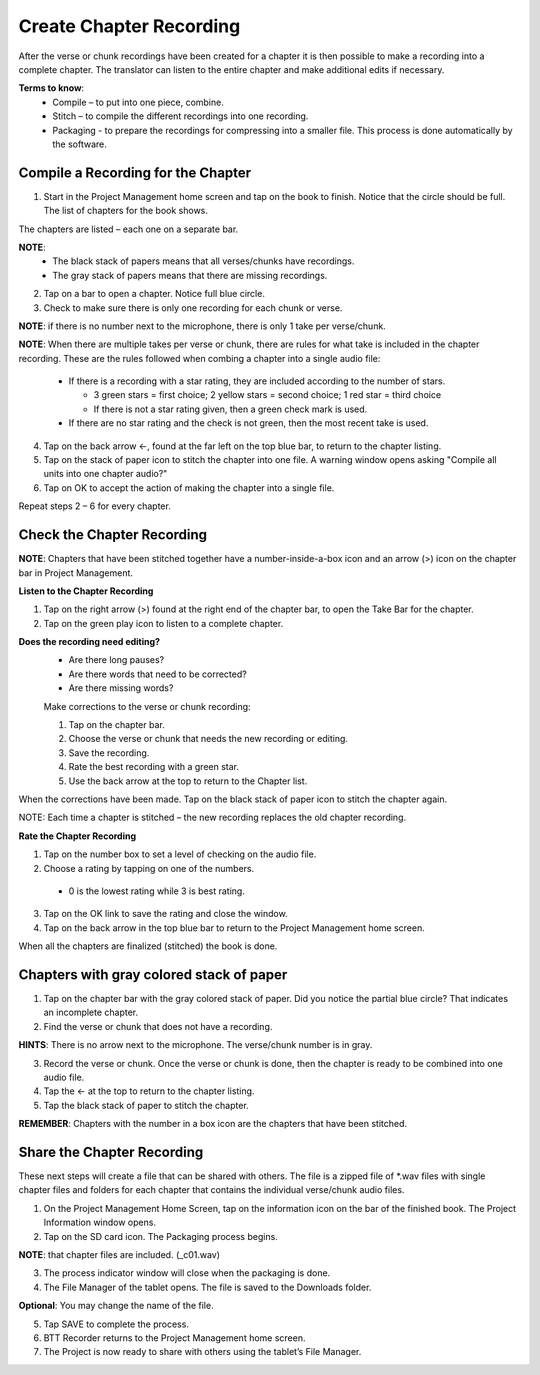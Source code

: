 Create Chapter Recording
========

After the verse or chunk recordings have been created for a chapter it is then possible to make a recording into a complete chapter. The translator can listen to the entire chapter and make additional edits if necessary.
 
**Terms to know**: 
 * Compile – to put into one piece, combine.
 * Stitch – to compile the different recordings into one recording.
 * Packaging - to prepare the recordings for compressing into a smaller file. This process is done automatically by the software.
 
Compile a Recording for the Chapter
-----
1. Start in the Project Management home screen and tap on the book to finish. Notice that the circle should be full. The list of chapters for the book shows.

The chapters are listed – each one on a separate bar. 

**NOTE**:
 * The black stack of papers means that all verses/chunks have recordings.
 * The gray stack of papers means that there are missing recordings.

2. Tap on a bar to open a chapter. Notice full blue circle. 
3. Check to make sure there is only one recording for each chunk or verse.

**NOTE**: if there is no number next to the microphone, there is only 1 take per verse/chunk.

**NOTE**: When there are multiple takes per verse or chunk, there are rules for what take is included in the chapter recording. These are the rules followed when combing a chapter into a single audio file:

 * If there is a recording with a star rating, they are included according to the number of stars. 
 
   * 3 green stars = first choice; 2 yellow stars = second choice; 1 red star = third choice
   * If there is not a star rating given, then a green check mark is used.
 * If there are no star rating and the check is not green, then the most recent take is used.

4. Tap on the back arrow ←, found at the far left on the top blue bar, to return to the chapter listing.
5. Tap on the stack of paper icon to stitch the chapter into one file. A warning window opens asking "Compile all units into one chapter audio?"
6. Tap on OK to accept the action of making the chapter into a single file.

Repeat steps 2 – 6 for every chapter.

Check the Chapter Recording
------

**NOTE**: Chapters that have been stitched together have a number-inside-a-box icon and an arrow (>) icon on the chapter bar in Project Management.

**Listen to the Chapter Recording**

1. Tap on the right arrow (>) found at the right end of the chapter bar, to open the Take Bar for the chapter.
2. Tap on the green play icon to listen to a complete chapter. 

**Does the recording need editing?**
 * Are there long pauses?
 * Are there words that need to be corrected? 
 * Are there missing words?
 
 Make corrections to the verse or chunk recording:
 
 1. Tap on the chapter bar.
 2. Choose the verse or chunk that needs the new recording or editing. 
 3. Save the recording.
 4. Rate the best recording with a green star.
 5. Use the back arrow at the top to return to the Chapter list.
 
When the corrections have been made. Tap on the black stack of paper icon to stitch the chapter again.

NOTE: Each time a chapter is stitched – the new recording replaces the old chapter recording.

**Rate the Chapter Recording**

1. Tap on the number box to set a level of checking on the audio file.
2. Choose a rating by tapping on one of the numbers. 
 * 0 is the lowest rating while 3 is best rating.
3. Tap on the OK link to save the rating and close the window.
4. Tap on the back arrow in the top blue bar to return to the Project Management home screen.

When all the chapters are finalized (stitched) the book is done.

Chapters with gray colored stack of paper
------

1. Tap on the chapter bar with the gray colored stack of paper. Did you notice the partial blue circle? That indicates an incomplete chapter.
2. Find the verse or chunk that does not have a recording. 

**HINTS**: There is no arrow next to the microphone. The verse/chunk number is in gray.

3. Record the verse or chunk. Once the verse or chunk is done, then the chapter is ready to be combined into one audio file.
4. Tap the ← at the top to return to the chapter listing.
5. Tap the black stack of paper to stitch the chapter.

**REMEMBER**: Chapters with the number in a box icon are the chapters that have been stitched.

Share the Chapter Recording
-----
These next steps will create a file that can be shared with others. The file is a zipped file of *.wav files with single chapter files and folders for each chapter that contains the individual verse/chunk audio files. 

1. On the Project Management Home Screen, tap on the information icon on the bar of the finished book. The Project Information window opens.
2. Tap on the SD card icon. The Packaging process begins.

**NOTE**: that chapter files are included. (_c01.wav)

3. The process indicator window will close when the packaging is done.
4. The File Manager of the tablet opens. The file is saved to the Downloads folder.

**Optional**: You may change the name of the file.

5. Tap SAVE to complete the process.
6. BTT Recorder returns to the Project Management home screen.
7. The Project is now ready to share with others using the tablet’s File Manager.





